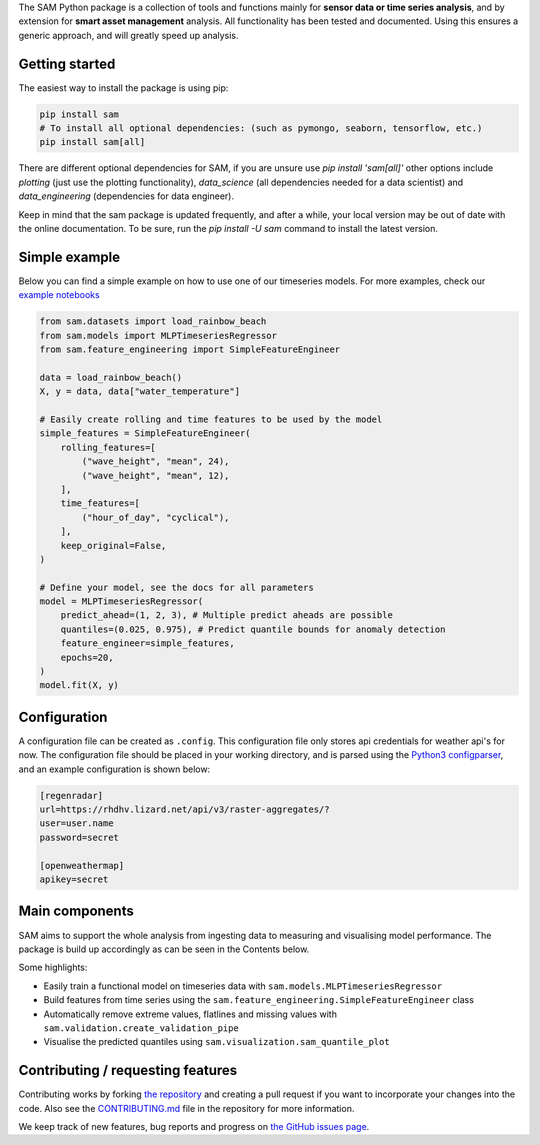 The SAM Python package is a collection of tools and functions mainly for **sensor data or time series analysis**,
and by extension for **smart asset management** analysis. All functionality has been tested and documented.
Using this ensures a generic approach, and will greatly speed up analysis.

Getting started
---------------

The easiest way to install the package is using pip:

.. code-block:: bash

	pip install sam
	# To install all optional dependencies: (such as pymongo, seaborn, tensorflow, etc.)
	pip install sam[all]

There are different optional dependencies for SAM, if you are unsure use `pip install 'sam[all]'` other options include `plotting` (just use the plotting functionality), `data_science` (all dependencies needed for a data scientist) and `data_engineering` (dependencies for data engineer).

Keep in mind that the sam package is updated frequently, and after a while, your local version may be out of date with the online documentation. To be sure, run the `pip install -U sam` command to install the latest version.

Simple example
--------------

Below you can find a simple example on how to use one of our timeseries models. For more examples, check our `example notebooks <https://github.com/RoyalHaskoningDHV/sam/tree/main/examples>`_

.. code-block:: python

    from sam.datasets import load_rainbow_beach
    from sam.models import MLPTimeseriesRegressor
    from sam.feature_engineering import SimpleFeatureEngineer

    data = load_rainbow_beach()
    X, y = data, data["water_temperature"]

    # Easily create rolling and time features to be used by the model
    simple_features = SimpleFeatureEngineer(
        rolling_features=[
            ("wave_height", "mean", 24),
            ("wave_height", "mean", 12),
        ],
        time_features=[
            ("hour_of_day", "cyclical"),
        ],
        keep_original=False,
    )

    # Define your model, see the docs for all parameters
    model = MLPTimeseriesRegressor(
        predict_ahead=(1, 2, 3), # Multiple predict aheads are possible
        quantiles=(0.025, 0.975), # Predict quantile bounds for anomaly detection
        feature_engineer=simple_features,
        epochs=20,
    )
    model.fit(X, y)


Configuration
-------------

A configuration file can be created as ``.config``. This configuration file only stores api credentials for weather api's for now.
The configuration file should be placed in your working directory, and  is parsed using the
`Python3 configparser <https://docs.python.org/3/library/configparser.html>`_, and an example configuration is shown below:

.. code-block:: ini

    [regenradar]
    url=https://rhdhv.lizard.net/api/v3/raster-aggregates/?
    user=user.name
    password=secret

    [openweathermap]
    apikey=secret

Main components
---------------
SAM aims to support the whole analysis from ingesting data to measuring and visualising model performance.
The package is build up accordingly as can be seen in the Contents below.

Some highlights:

* Easily train a functional model on timeseries data with ``sam.models.MLPTimeseriesRegressor``
* Build features from time series using the ``sam.feature_engineering.SimpleFeatureEngineer`` class
* Automatically remove extreme values, flatlines and missing values with ``sam.validation.create_validation_pipe``
* Visualise the predicted quantiles using ``sam.visualization.sam_quantile_plot``

Contributing / requesting features
----------------------------------
Contributing works by forking  `the repository <https://github.com/RoyalHaskoningDHV/sam/fork>`_ and creating a pull request if you want to incorporate your changes into the code.
Also see the `CONTRIBUTING.md <https://github.com/RoyalHaskoningDHV/sam/blob/main/CONTRIBUTING.md>`_
file in the repository for more information. 

We keep track of new features, bug reports and progress on `the GitHub issues page <https://github.com/RoyalHaskoningDHV/sam/issues>`_.
